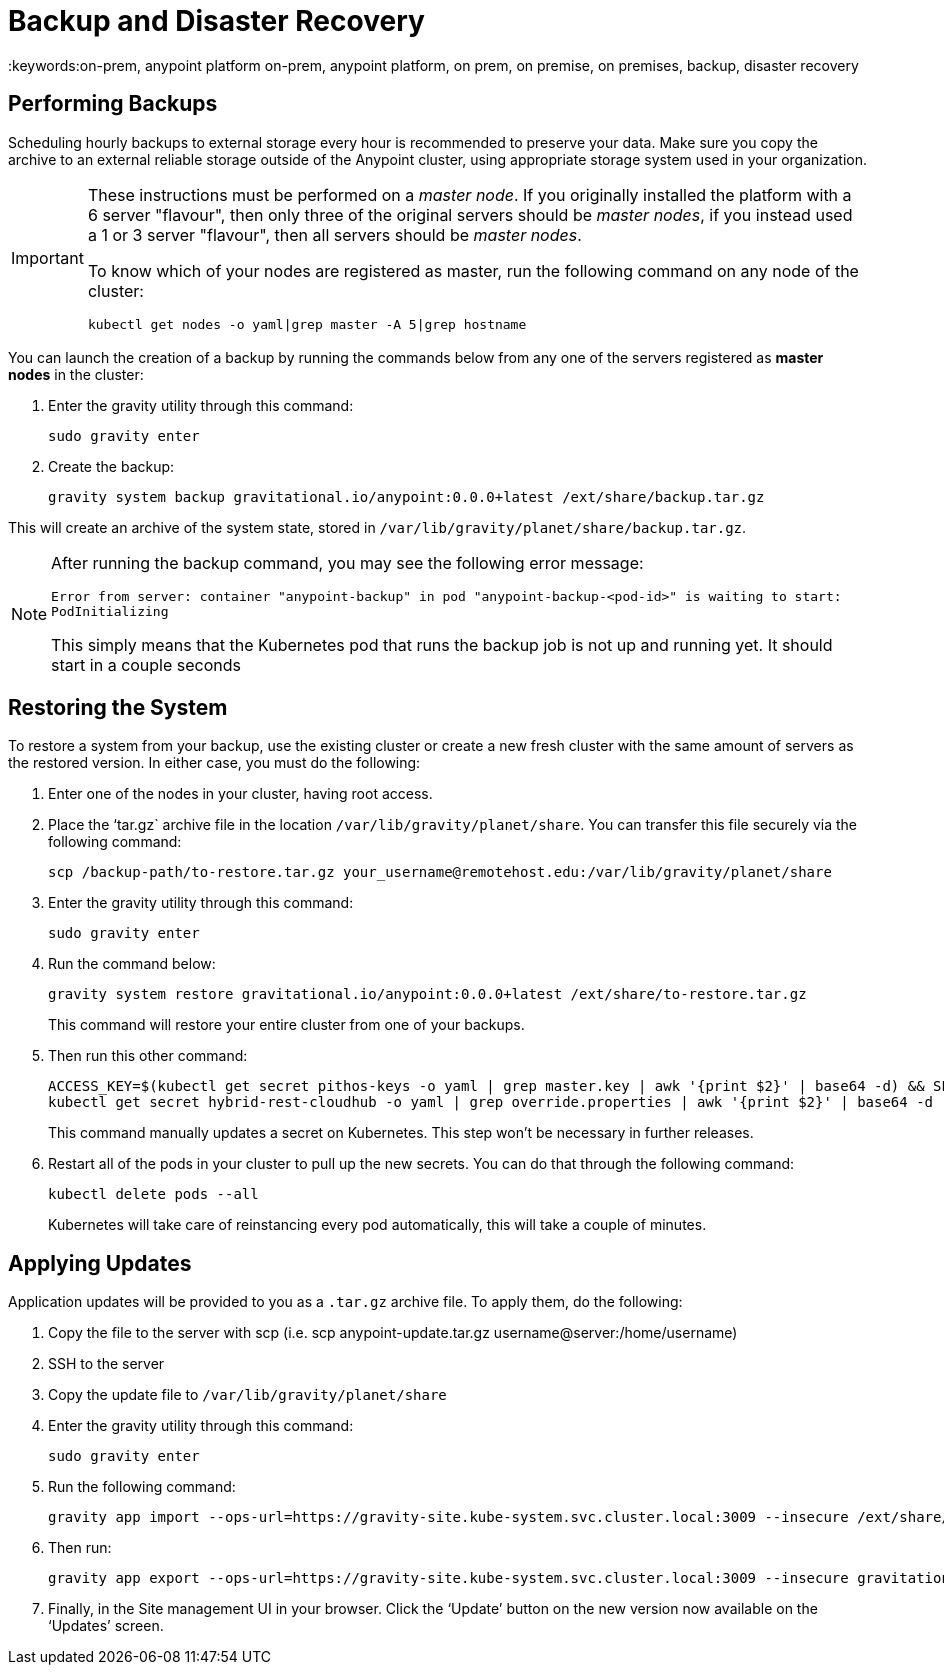 = Backup and Disaster Recovery
:keywords:on-prem, anypoint platform on-prem, anypoint platform, on prem, on premise, on premises, backup, disaster recovery

== Performing Backups

Scheduling hourly backups to external storage every hour is recommended to preserve your data. Make sure you copy the archive to an external reliable storage outside of the Anypoint cluster, using appropriate storage system used in your organization.

[IMPORTANT]
====
These instructions must be performed on a _master node_. If you originally installed the platform with a 6 server "flavour", then only three of the original servers should be _master nodes_, if you instead used a 1 or 3 server "flavour", then all servers should be _master nodes_.

To know which of your nodes are registered as master, run the following command on any node of the cluster:

`kubectl get nodes -o yaml|grep master -A 5|grep hostname`
====

You can launch the creation of a backup by running the commands below from any one of the servers registered as *master nodes* in the cluster:

. Enter the gravity utility through this command:
+
----
sudo gravity enter
----

. Create the backup:
+
----
gravity system backup gravitational.io/anypoint:0.0.0+latest /ext/share/backup.tar.gz
----

This will create an archive of the system state, stored in `/var/lib/gravity/planet/share/backup.tar.gz`.

[NOTE]
====
After running the backup command, you may see the following error message:

`Error from server: container "anypoint-backup" in pod "anypoint-backup-<pod-id>" is waiting to start: PodInitializing`

This simply means that the Kubernetes pod that runs the backup job is not up and running yet. It should start in a couple seconds
====

== Restoring the System

To restore a system from your backup, use the existing cluster or create a new fresh cluster with the same amount of servers as the restored version. In either case, you must do the following:

. Enter one of the nodes in your cluster, having root access.
. Place the ‘tar.gz` archive file in the location `/var/lib/gravity/planet/share`. You can transfer this file securely via the following command:

+
----
scp /backup-path/to-restore.tar.gz your_username@remotehost.edu:/var/lib/gravity/planet/share
----

. Enter the gravity utility through this command:
+
----
sudo gravity enter
----


. Run the command below:
+
----
gravity system restore gravitational.io/anypoint:0.0.0+latest /ext/share/to-restore.tar.gz
----
+
This command will restore your entire cluster from one of your backups.

. Then run this other command:
+
----
ACCESS_KEY=$(kubectl get secret pithos-keys -o yaml | grep master.key | awk '{print $2}' | base64 -d) && SECRET_KEY=$(kubectl get secret pithos-keys -o yaml | grep master.secret | awk '{print $2}' | base64 -d) && \
kubectl get secret hybrid-rest-cloudhub -o yaml | grep override.properties | awk '{print $2}' | base64 -d | sed "s/\(hybrid\.storage\.s3\.accessKey=\).*\$/\1${ACCESS_KEY}/" | sed "s/\(hybrid\.storage\.s3\.secretKey=\).*\$/\1${SECRET_KEY}/" | base64 | tr -d '\n' | { read a; kubectl patch secret hybrid-rest-cloudhub -p '{"data":{"override.properties":"'$a'"}}'; }
----
+
This command manually updates a secret on Kubernetes. This step won't be necessary in further releases.

. Restart all of the pods in your cluster to pull up the new secrets. You can do that through the following command:
+
----
kubectl delete pods --all
----
+
Kubernetes will take care of reinstancing every pod automatically, this will take a couple of minutes.



== Applying Updates

Application updates will be provided to you as a `.tar.gz` archive file. To apply them, do the following:

. Copy the file to the server with scp (i.e. scp anypoint-update.tar.gz username@server:/home/username)
. SSH to the server
. Copy the update file to `/var/lib/gravity/planet/share`
. Enter the gravity utility through this command:
+
----
sudo gravity enter
----

. Run the following command:
+
----
gravity app import --ops-url=https://gravity-site.kube-system.svc.cluster.local:3009 --insecure /ext/share/anypoint-update.tar.gz
----

. Then run:
+
----
gravity app export --ops-url=https://gravity-site.kube-system.svc.cluster.local:3009 --insecure gravitational.io/anypoint:<version>
----

. Finally, in the Site management UI in your browser. Click the ‘Update’ button on the new version now available on the ‘Updates’ screen.
